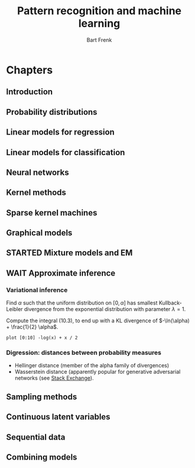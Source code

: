 # -*- org-export-babel-evaluate: nil -*-
#+TITLE: Pattern recognition and machine learning
#+AUTHOR: Bart Frenk

#+LATEX_HEADER: \usepackage{amsmath}
#+LATEX_HEADER: \usepackage{paralist}
#+LATEX_HEADER: \usepackage[utf8]{inputenc}
#+LATEX_HEADER: \usepackage{palatino}
#+LATEX_HEADER: \usepackage{euler}
#+LATEX_HEADER: \usepackage{setspace}
#+LATEX_HEADER: \renewcommand{\em}[1]{\textbf{#1}}
#+LATEX_HEADER: \newcommand{\E}[1]{\operatorname{\mathbb{E}}[#1]}
#+LATEX_HEADER: \setstretch{1.1}
#+LATEX_HEADER: \let\itemize\compactitem
#+LATEX_HEADER: \let\description\compactdesc
#+LATEX_HEADER: \let\enumerate\compactenum
#+LATEX_HEADER: \setlength{\parindent}{0em}
#+LATEX_HEADER: \setlength{\parskip}{1em}
#+LATEX_HEADER: \newcommand{\RR}{\mathbb{R}}
#+LATEX_HEADER: \newenvironment{exercise}{\textbf{Exercise.}}{}
#+OPTIONS: toc:nil todo:nil


* Connect to Jupyter                                               :noexport:
This is necessary due to [[https://github.com/gregsexton/ob-ipython/issues/141][this issue]] with =ob-ipython=.

** Set up connection
Start =jupyter console= in an appropriate directory (e.g., one which works with
a miniconda environment). This creates a =kernel-<xxxx>.json= file in the
directory below.

List all active kernels.
#+BEGIN_SRC sh
ls /run/user/1000/jupyter
#+END_SRC

#+RESULTS:
| kernel-ob.json         |
| notebook_cookie_secret |

Create directory to store temporary (image) files:
#+BEGIN_SRC sh
mkdir -p /tmp/bishop
#+END_SRC

Rename the =kernel-<xxxx>.json= file to =kernel-ob.json= and set the =:session=
field to that filename.
#+BEGIN_SRC ipython :session kernel-ob.json :exports code
import sys
sys.version
#+END_SRC

#+RESULTS:
: # Out[3]:
: : '3.5.2 (default, Nov 23 2017, 16:37:01) \n[GCC 5.4.0 20160609]'

** Test plotting functionality

Set up plotting configuration appropriate for use in this org mode file.
#+BEGIN_SRC ipython :session kernel-ob.json :exports code :results raw drawer
from matplotlib import rcParams

sns.set()
%matplotlib inline
%config InlineBackend.figure_format = 'svg'

(w, h) = rcParams['figure.figsize']
rcParams['figure.figsize'] = (1.5 * w, 1.5 * h)

rcParams['figure.facecolor'] = 'white'
#+END_SRC

#+RESULTS:
:RESULTS:
# Out[4]:
:END:

Test if the required dependencies exist and if plotting works
#+NAME: example-plot
#+BEGIN_SRC ipython :session kernel-ob.json :exports code :ipyfile /tmp/bishop/test-hist.svg :results raw drawer
import numpy as np
import matplotlib.pyplot as plt
import seaborn as sns

ys = np.random.normal(size=100)
plt.hist(ys, bins=20);
#+END_SRC

#+RESULTS: example-plot
:RESULTS:
# Out[5]:
[[file:/tmp/bishop/test-hist.svg]]
:END:

You can refer to results in the same session.
#+BEGIN_SRC ipython :session kernel-ob.json :exports code
len(ys)
#+END_SRC

#+RESULTS:
: # Out[6]:
: : 100

* Chapters
** Introduction
** Probability distributions
** DONE Linear models for regression
CLOSED: [2018-04-03 Tue 00:13]
** DONE Linear models for classification
CLOSED: [2018-04-11 Wed 22:37]
** Neural networks
** Kernel methods
** Sparse kernel machines
** DONE Graphical models
CLOSED: [2018-04-03 Tue 00:13]
** STARTED Mixture models and EM
** WAIT Approximate inference
*** Variational inference

#+begin_exercise
Find $\alpha$ such that the uniform distribution on $[0, \alpha]$ has smallest
Kullback-Leibler divergence from the exponential distribution with parameter
$\lambda = 1$.
#+end_exercise

Compute the integral (10.3), to end up with a KL divergence of $-\ln(\alpha) +
\frac{1}{2} \alpha$.

#+begin_src gnuplot :file kullback-leibler.png
plot [0:10] -log(x) + x / 2
#+end_src

#+RESULTS:
[[file:kullback-leibler.png]]

*** Digression: distances between probability measures
- Hellinger distance (member of the alpha family of divergences)
- Wasserstein distance (apparently popular for generative adversarial networks
  (see [[https://datascience.stackexchange.com/questions/22725/what-is-hellinger-distance-and-when-to-use-it][Stack Exchange]]).

** DONE Sampling methods
CLOSED: [2018-04-03 Tue 00:13]
** Continuous latent variables
** Sequential data
** Combining models



